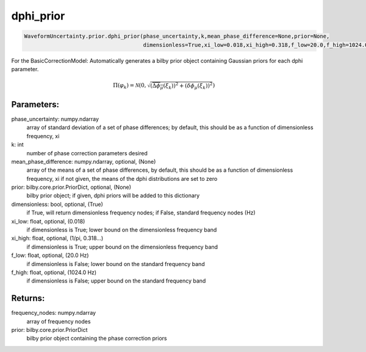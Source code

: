dphi_prior
==========

.. code-block:: python

   WaveformUncertainty.prior.dphi_prior(phase_uncertainty,k,mean_phase_difference=None,prior=None,
                                        dimensionless=True,xi_low=0.018,xi_high=0.318,f_low=20.0,f_high=1024.0)

For the BasicCorrectionModel: Automatically generates a bilby prior object containing Gaussian priors for each dphi parameter.

.. math::

   \Pi(\varphi_k)=\mathcal{N}\left(0,\sqrt{(\overline{\Delta\phi_\mu}(\xi_k))^2+\left(\delta\phi_\mu(\xi_k)\right)^2}\right)

Parameters:
-----------
phase_uncertainty: numpy.ndarray
   array of standard deviation of a set of phase differences; by default, this should be as a function of dimensionless frequency, xi
k: int
   number of phase correction parameters desired
mean_phase_difference: numpy.ndarray, optional, (None)
   array of the means of a set of phase differences, by default, this should be as a function of dimensionless frequency, xi
   if not given, the means of the dphi distributions are set to zero
prior: bilby.core.prior.PriorDict, optional, (None)
   bilby prior object; if given, dphi priors will be added to this dictionary
dimensionless: bool, optional, (True)
   if True, will return dimensionless frequency nodes; if False, standard frequency nodes (Hz)
xi_low: float, optional, (0.018)
   if dimensionless is True; lower bound on the dimensionless frequency band
xi_high: float, optional, (1/pi, 0.318...)
   if dimensionless is True; upper bound on the dimensionless frequency band
f_low: float, optional, (20.0 Hz)
   if dimensionless is False; lower bound on the standard frequency band
f_high: float, optional, (1024.0 Hz)
   if dimensionless is False; upper bound on the standard frequency band
      
Returns:
--------
frequency_nodes: numpy.ndarray
   array of frequency nodes
prior: bilby.core.prior.PriorDict
   bilby prior object containing the phase correction priors
